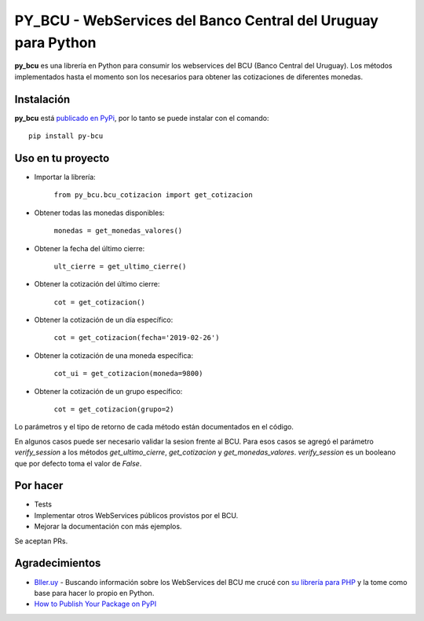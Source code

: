 
PY_BCU - WebServices del Banco Central del Uruguay para Python
==============================================================

**py_bcu** es una librería en Python para consumir los webservices del
BCU (Banco Central del Uruguay). Los métodos implementados hasta el
momento son los necesarios para obtener las cotizaciones de diferentes
monedas.

Instalación
-----------

**py_bcu** está `publicado en PyPi`_, por lo tanto se puede instalar con
el comando:

::

   pip install py-bcu

Uso en tu proyecto
------------------

-  Importar la librería:

    ``from py_bcu.bcu_cotizacion import get_cotizacion``

-  Obtener todas las monedas disponibles:

    ``monedas = get_monedas_valores()``

-  Obtener la fecha del último cierre:

    ``ult_cierre = get_ultimo_cierre()``

-  Obtener la cotización del último cierre:

    ``cot = get_cotizacion()``

-  Obtener la cotización de un día específico:

    ``cot = get_cotizacion(fecha='2019-02-26')``

-  Obtener la cotización de una moneda específica:

    ``cot_ui = get_cotizacion(moneda=9800)``

-  Obtener la cotización de un grupo específico:

    ``cot = get_cotizacion(grupo=2)``

Lo parámetros y el tipo de retorno de cada método están documentados en
el código.

En algunos casos puede ser necesario validar la sesion frente al BCU. Para
esos casos se agregó el parámetro `verify_session` a los métodos
`get_ultimo_cierre`, `get_cotizacion` y `get_monedas_valores`. `verify_session`
es un booleano que por defecto toma el valor de `False`.

Por hacer
---------

-  Tests
-  Implementar otros WebServices públicos provistos por el BCU.
-  Mejorar la documentación con más ejemplos.

Se aceptan PRs.

Agradecimientos
---------------

- `Bller.uy`_ - Buscando información sobre los WebServices del BCU me crucé con `su librería para PHP`_ y la tome como base para hacer lo propio en Python.

- `How to Publish Your Package on PyPI`_


.. _publicado en PyPi: https://pypi.org/project/py-bcu/
.. _Bller.uy: https://biller.uy/
.. _su librería para PHP: https://github.com/biller/bcu
.. _How to Publish Your Package on PyPI: https://blog.jetbrains.com/pycharm/2017/05/how-to-publish-your-package-on-pypi/
